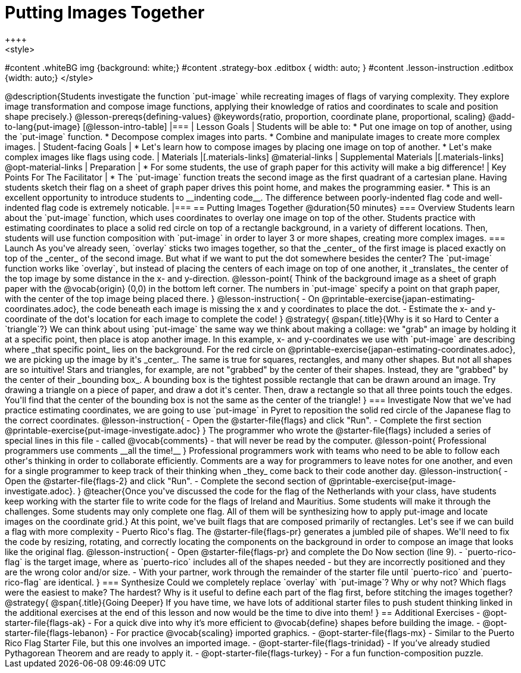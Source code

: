 = Putting Images Together
++++
<style>
#content .whiteBG img {background: white;}
#content .strategy-box .editbox { width: auto; }
#content .lesson-instruction .editbox {width: auto;}
</style>
++++

@description{Students investigate the function `put-image` while recreating images of flags of varying complexity. They explore image transformation and compose image functions, applying their knowledge of ratios and coordinates to scale and position shape precisely.}

@lesson-prereqs{defining-values}

@keywords{ratio, proportion, coordinate plane, proportional, scaling}

@add-to-lang{put-image}

[@lesson-intro-table]
|===

| Lesson Goals
| Students will be able to:

* Put one image on top of another, using the `put-image` function.
* Decompose complex images into parts.
* Combine and manipulate images to create more complex images.

| Student-facing Goals
|
* Let's learn how to compose images by placing one image on top of another.
* Let's make complex images like flags using code.

| Materials
|[.materials-links]



@material-links

| Supplemental Materials
|[.materials-links]
@opt-material-links

| Preparation
|
* For some students, the use of graph paper for this activity will make a big difference!


| Key Points For The Facilitator
|
* The `put-image` function treats the second image as the first quadrant of a cartesian plane. Having students sketch their flag on a sheet of graph paper drives this point home, and makes the programming easier.
* This is an excellent opportunity to introduce students to __indenting code__. The difference between poorly-indented flag code and well-indented flag code is extremely noticable.

|===

== Putting Images Together @duration{50 minutes}

=== Overview
Students learn about the `put-image` function, which uses coordinates to overlay one image on top of the other. Students practice with estimating coordinates to place a solid red circle on top of a rectangle background, in a variety of different locations. Then, students will use function composition with `put-image` in order to layer 3 or more shapes, creating more complex images.

=== Launch
As you've already seen, `overlay` sticks two images together, so that the _center_ of the first image is placed exactly on top of the _center_ of the second image. But what if we want to put the dot somewhere besides the center?

The `put-image` function works like `overlay`, but instead of placing the centers of each image on top of one another, it _translates_ the center of the top image by some distance in the x- and y-direction.

@lesson-point{
Think of the background image as a sheet of graph paper with the @vocab{origin} (0,0) in the bottom left corner.

The numbers in `put-image` specify a point on that graph paper, with the center of the top image being placed there.
}

@lesson-instruction{

- On @printable-exercise{japan-estimating-coordinates.adoc}, the code beneath each image is missing the x and y coordinates to place the dot.
- Estimate the x- and y-coordinate of the dot's location for each image to complete the code!
}
@strategy{
@span{.title}{Why is it so Hard to Center a `triangle`?}

We can think about using `put-image` the same way we think about making a collage: we "grab" an image by holding it at a specific point, then place is atop another image. In this example, x- and y-coordinates we use with `put-image` are describing where _that specific point_ lies on the background. For the red circle on @printable-exercise{japan-estimating-coordinates.adoc}, we are picking up the image by it's _center_. The same is true for squares, rectangles, and many other shapes.

But not all shapes are so intuitive! Stars and triangles, for example, are not "grabbed" by the center of their shapes. Instead, they are "grabbed" by the center of their _bounding box_. A bounding box is the tightest possible rectangle that can be drawn around an image. Try drawing a triangle on a piece of paper, and draw a dot it's center. Then, draw a rectangle so that all three points touch the edges. You'll find that the center of the bounding box is not the same as the center of the triangle!
}
=== Investigate

Now that we've had practice estimating coordinates, we are going to use `put-image` in Pyret to reposition the solid red circle of the Japanese flag to the correct coordinates.

@lesson-instruction{
- Open the @starter-file{flags} and click "Run".
- Complete the first section @printable-exercise{put-image-investigate.adoc}
}

The programmer who wrote the @starter-file{flags} included a series of special lines in this file - called @vocab{comments} - that will never be read by the computer.

@lesson-point{
Professional programmers use comments __all the time!__
}

Professional programmers work with teams who need to be able to follow each other's thinking in order to collaborate efficiently. Comments are a way for programmers to leave notes for one another, and even for a single programmer to keep track of their thinking when _they_ come back to their code another day.

@lesson-instruction{
- Open the @starter-file{flags-2} and click "Run".
- Complete the second section of @printable-exercise{put-image-investigate.adoc}.
}


@teacher{Once you've discussed the code for the flag of the Netherlands with your class, have students keep working with the starter file to write code for the flags of Ireland and Mauritius.  Some students will make it through the challenges. Some students may only complete one flag. All of them will be synthesizing how to apply put-image and locate images on the coordinate grid.}

At this point, we've built flags that are composed primarily of rectangles. Let's see if we can build a flag with more complexity - Puerto Rico's flag.

The @starter-file{flags-pr} generates a jumbled pile of shapes. We'll need to fix the code by resizing, rotating, and correctly locating the components on the background in order to compose an image that looks like the original flag.

@lesson-instruction{
- Open @starter-file{flags-pr} and complete the Do Now section (line 9).
- `puerto-rico-flag` is the target image, where as `puerto-rico` includes all of the shapes needed - but they are incorrectly positioned and they are the wrong color and/or size.
- With your partner, work through the remainder of the starter file until `puerto-rico` and `puerto-rico-flag` are identical.
}

=== Synthesize

Could we completely replace `overlay` with `put-image`? Why or why not?

Which flags were the easiest to make? The hardest?

Why is it useful to define each part of the flag first, before stitching the images together?

@strategy{
@span{.title}{Going Deeper}

If you have time, we have lots of additional starter files to push student thinking linked in the additional exercises at the end of this lesson and now would be the time to dive into them!
}

== Additional Exercises

- @opt-starter-file{flags-ak} - For a quick dive into why it’s more efficient to @vocab{define} shapes before building the image.

- @opt-starter-file{flags-lebanon} - For practice @vocab{scaling} imported graphics.

- @opt-starter-file{flags-mx} - Similar to the Puerto Rico Flag Starter File, but this one involves an imported image.

- @opt-starter-file{flags-trinidad} - If you’ve already studied Pythagorean Theorem and are ready to apply it.

- @opt-starter-file{flags-turkey} - For a fun function-composition puzzle.

